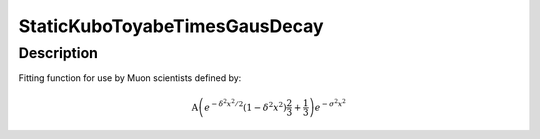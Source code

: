 .. _func-StaticKuboToyabeTimesGausDecay:

==============================
StaticKuboToyabeTimesGausDecay
==============================

.. index:: StaticKuboToyabeTimesGausDecay

Description
-----------

Fitting function for use by Muon scientists defined by:

.. math:: \mbox{A}\left(e^{-\delta^2 x^2 / 2 }\left(1-\delta^2 x^2\right)\frac{2}{3}+\frac{1}{3}\right)e^{-\sigma^2 x^2}

.. attributes::

.. properties::

.. categories::

.. sourcelink::
